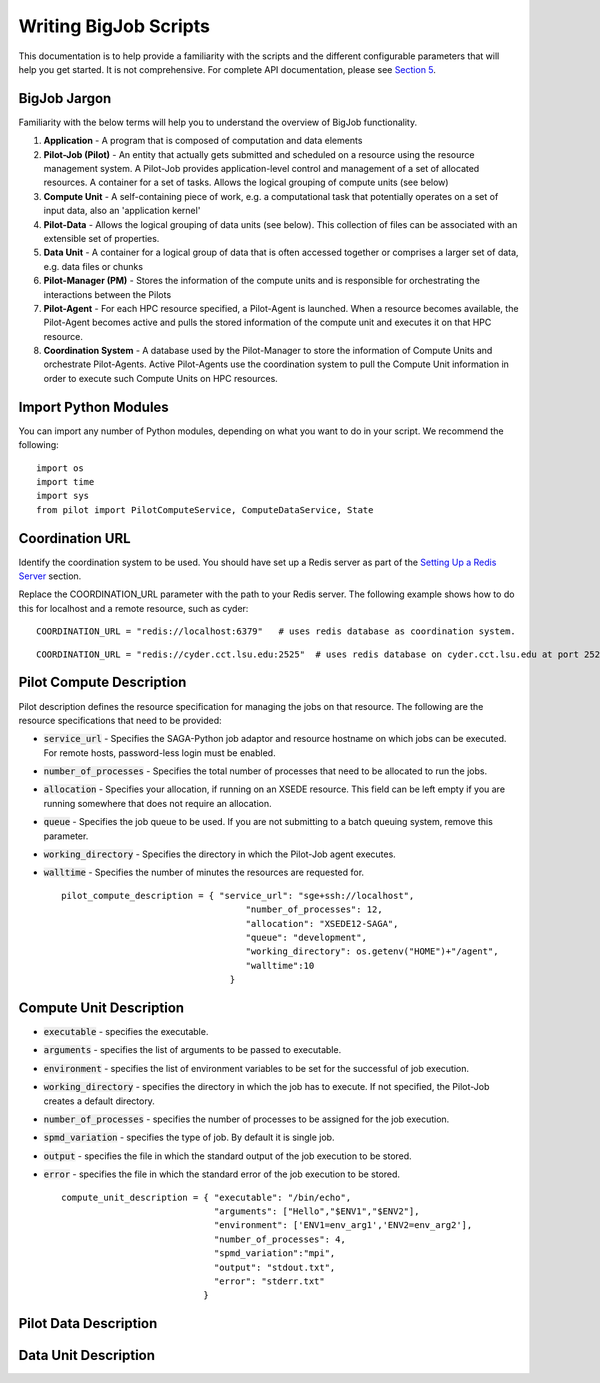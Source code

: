 ######################
Writing BigJob Scripts
######################

This documentation is to help provide a familiarity with the scripts and the different configurable parameters that will help you get started. It is not comprehensive. For complete API documentation, please see `Section 5 <../library/index.html>`_.

======================
BigJob Jargon
======================

Familiarity with the below terms will help you to understand the overview of BigJob functionality.

#. **Application** - A program that is composed of computation and data elements

#. **Pilot-Job (Pilot)** - An entity that actually gets submitted and scheduled on a resource using the resource management system. A Pilot-Job provides application-level control and management of a set of allocated resources. A container for a set of tasks. Allows the logical grouping of compute units (see below)

#. **Compute Unit** - A self-containing piece of work, e.g. a computational task that potentially operates on a set of input data, also an 'application kernel'

#. **Pilot-Data** - Allows the logical grouping of data units (see below). This collection of files can be associated with an extensible set of properties.

#. **Data Unit** - A container for a logical group of data that is often accessed together or comprises a larger set of data, e.g. data files or chunks

#. **Pilot-Manager (PM)** - Stores the information of the compute units and is responsible for orchestrating the interactions between the Pilots

#. **Pilot-Agent** - For each HPC resource specified, a Pilot-Agent is launched. When a resource becomes available, the Pilot-Agent becomes active and pulls the stored information of the compute unit and executes it on that HPC resource.

#. **Coordination System** - A database used by the Pilot-Manager to store the information of Compute Units and orchestrate Pilot-Agents. Active Pilot-Agents use the coordination system to pull the Compute Unit information in order to execute such Compute Units on HPC resources.

======================
Import Python Modules
======================

You can import any number of Python modules, depending on what you want to do in your script. We recommend the following::

	import os
	import time
	import sys
	from pilot import PilotComputeService, ComputeDataService, State

======================
Coordination URL
======================

Identify the coordination system to be used. You should have set up a Redis server as part of the `Setting Up a Redis Server <../install/redis.html>`_ section.

Replace the COORDINATION_URL parameter with the path to your Redis server. The following example shows how to do this for localhost and a remote resource, such as cyder::

	COORDINATION_URL = "redis://localhost:6379"   # uses redis database as coordination system.   
::

	COORDINATION_URL = "redis://cyder.cct.lsu.edu:2525"  # uses redis database on cyder.cct.lsu.edu at port 2525 as coordination system. 

======================
Pilot Compute Description
======================

Pilot description defines the resource specification for managing the jobs on that resource. The following are the resource specifications that need to be provided:

- :code:`service_url` - Specifies the SAGA-Python job adaptor and resource hostname on which jobs can be executed. For remote hosts, password-less login must be enabled. 
- :code:`number_of_processes` - Specifies the total number of processes that need to be allocated to run the jobs.
- :code:`allocation` - Specifies your allocation, if running on an XSEDE resource. This field can be left empty if you are running somewhere that does not require an allocation.
- :code:`queue` - Specifies the job queue to be used. If you are not submitting to a batch queuing system, remove this parameter.
- :code:`working_directory` - Specifies the directory in which the Pilot-Job agent executes.
- :code:`walltime` - Specifies the number of minutes the resources are requested for. ::

	pilot_compute_description = { "service_url": "sge+ssh://localhost",
        	                           "number_of_processes": 12,
                	                   "allocation": "XSEDE12-SAGA",
                        	           "queue": "development",
                                	   "working_directory": os.getenv("HOME")+"/agent",
                                   	   "walltime":10
                                	}

======================
Compute Unit Description
======================

- :code:`executable` - specifies the executable. 
- :code:`arguments`  - specifies the list of arguments to be passed to executable.
- :code:`environment` - specifies the list of environment variables to be set for the successful of job execution.
- :code:`working_directory` - specifies the directory in which the job has to execute. If not specified, the Pilot-Job creates a default directory.
- :code:`number_of_processes` - specifies the number of processes to be assigned for the job execution.
- :code:`spmd_variation` - specifies the type of job. By default it is single job.
- :code:`output` - specifies the file in which the standard output of the job execution to be stored.
- :code:`error` - specifies the file in which the standard error of the job execution to be stored. :: 

	compute_unit_description = { "executable": "/bin/echo",
        	                     "arguments": ["Hello","$ENV1","$ENV2"],
                	             "environment": ['ENV1=env_arg1','ENV2=env_arg2'],
                        	     "number_of_processes": 4,            
                             	     "spmd_variation":"mpi",
                             	     "output": "stdout.txt",
                             	     "error": "stderr.txt"
                           	   }    


======================
Pilot Data Description
======================

======================
Data Unit Description
======================